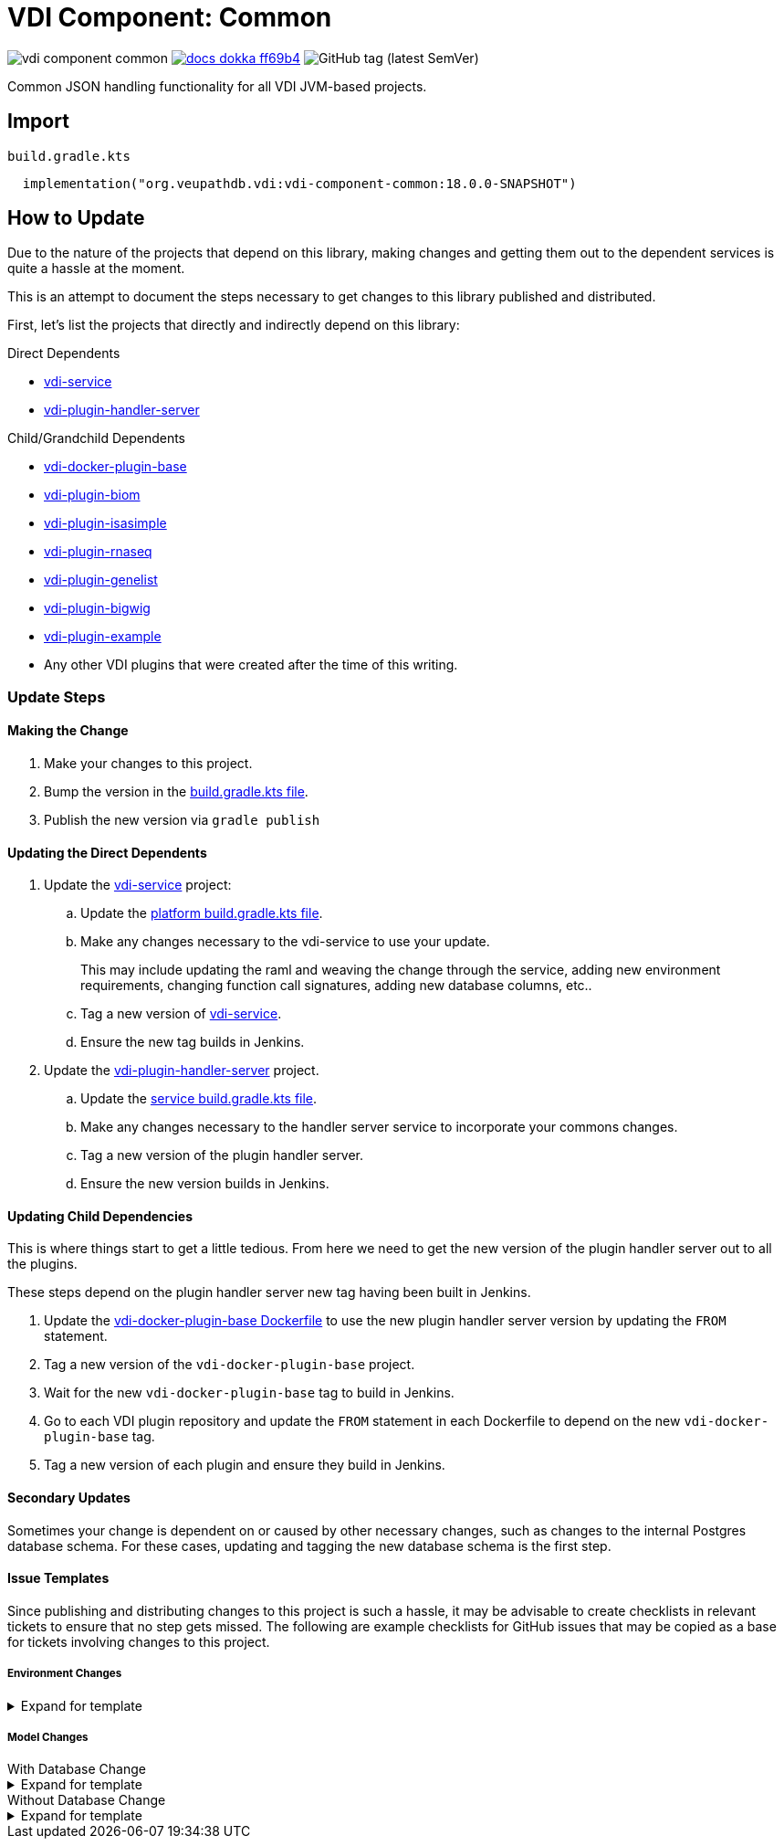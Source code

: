 = VDI Component: Common
:source-highlighter: highlightjs
:gh-group: VEuPathDB
:gh-name: vdi-component-common
:gh-url: https://github.com/{gh-group}
:lib-package: org.veupathdb.vdi.lib.common
:lib-group: org.veupathdb.vdi
:lib-name: vdi-component-common
:lib-version: 18.0.0-SNAPSHOT
:lib-feature: 18.0.0

image:https://img.shields.io/github/license/{gh-group}/{gh-name}[title="License"]
image:https://img.shields.io/badge/docs-dokka-ff69b4[link="https://{gh-group}.github.io/{gh-name}"]
image:https://img.shields.io/github/v/tag/{gh-group}/{gh-name}[GitHub tag (latest SemVer)]

Common JSON handling functionality for all VDI JVM-based projects.

== Import

.`build.gradle.kts`
[source, kotlin, subs="attributes"]
----
  implementation("{lib-group}:{lib-name}:{lib-version}")
----

== How to Update

Due to the nature of the projects that depend on this library, making changes
and getting them out to the dependent services is quite a hassle at the moment.

This is an attempt to document the steps necessary to get changes to this
library published and distributed.

First, let's list the projects that directly and indirectly depend on this
library:

.Direct Dependents
* {gh-url}/vdi-service[vdi-service]
* {gh-url}/vdi-plugin-handler-server[vdi-plugin-handler-server]

.Child/Grandchild Dependents
* {gh-url}/vdi-docker-plugin-base[vdi-docker-plugin-base]
* {gh-url}/vdi-plugin-biom[vdi-plugin-biom]
* {gh-url}/vdi-plugin-isasimple[vdi-plugin-isasimple]
* {gh-url}/vdi-plugin-rnaseq[vdi-plugin-rnaseq]
* {gh-url}/vdi-plugin-genelist[vdi-plugin-genelist]
* {gh-url}/vdi-plugin-bigwig[vdi-plugin-bigwig]
* {gh-url}/vdi-plugin-example[vdi-plugin-example]
* Any other VDI plugins that were created after the time of this writing.

=== Update Steps

==== Making the Change

. Make your changes to this project.
. Bump the version in the link:build.gradle.kts[build.gradle.kts file].
. Publish the new version via `gradle publish`

==== Updating the Direct Dependents

. Update the {gh-url}/vdi-service[vdi-service] project:
.. Update the {gh-url}/vdi-service/blob/main/platform/build.gradle.kts[platform build.gradle.kts file].
.. Make any changes necessary to the vdi-service to use your update.
+
This may include updating the raml and weaving the change through the service,
adding new environment requirements, changing function call signatures, adding
new database columns, etc..
.. Tag a new version of {gh-url}/vdi-service[vdi-service].
.. Ensure the new tag builds in Jenkins.
. Update the {gh-url}/vdi-plugin-handler-server[vdi-plugin-handler-server] project.
.. Update the {gh-url}/vdi-plugin-handler-server/blob/main/service/build.gradle.kts[service build.gradle.kts file].
.. Make any changes necessary to the handler server service to incorporate your
commons changes.
.. Tag a new version of the plugin handler server.
.. Ensure the new version builds in Jenkins.

==== Updating Child Dependencies

This is where things start to get a little tedious.  From here we need to get
the new version of the plugin handler server out to all the plugins.

These steps depend on the plugin handler server new tag having been built in
Jenkins.

. Update the {gh-url}/vdi-docker-plugin-base/blob/main/Dockerfile[vdi-docker-plugin-base Dockerfile]
to use the new plugin handler server version by updating the `FROM` statement.
. Tag a new version of the `vdi-docker-plugin-base` project.
. Wait for the new `vdi-docker-plugin-base` tag to build in Jenkins.
. Go to each VDI plugin repository and update the `FROM` statement in each
Dockerfile to depend on the new `vdi-docker-plugin-base` tag.
. Tag a new version of each plugin and ensure they build in Jenkins.

==== Secondary Updates

Sometimes your change is dependent on or caused by other necessary changes, such
as changes to the internal Postgres database schema.  For these cases, updating
and tagging the new database schema is the first step.

==== Issue Templates

Since publishing and distributing changes to this project is such a hassle, it
may be advisable to create checklists in relevant tickets to ensure that no step
gets missed.  The following are example checklists for GitHub issues that may
be copied as a base for tickets involving changes to this project.

===== Environment Changes

.Expand for template
[%collapsible]
====
[source, markdown]
----
* [ ] Add the new environment variable to the commons library
* [ ] PR the change to the commons library
* [ ] Tag the new version of the commons library
* [ ] Publish the new version of the commons library

* [ ] Update the plugin service to use the new version of the commons library
* [ ] PR the change to the plugin service
* [ ] Tag the updated plugin service
* [ ] Wait for jenkins to build the new plugin service tag

* [ ] Update the plugin base image to use the new plugin service tag
* [ ] Tag the plugin base image
* [ ] Wait for jenkins to build the new plugin base image

* [ ] Update the bigwig plugin to use the new plugin base image
* [ ] Update the genelist plugin to use the new plugin base image
* [ ] Update the rnaseq plugin to use the new plugin base image
* [ ] Update the isa plugin to use the new plugin base image
* [ ] Update the biom plugin to use the new plugin base image

* [ ] update the vdi service to use the new commons version
* [ ] Update the vdi service to require the new environment variable
* [ ] Add the new environment variable(s) to the .env files
* [ ] Add the new environment variable(s) to the docker-compose.yml file.
* [ ] Tag the new VDI service version
* [ ] Ensure the new tag builds in Jenkins

* [ ] Publish the new image versions to dev or QA via tagger
----
====

===== Model Changes

.With Database Change
--
.Expand for template
[%collapsible]
====
[source, markdown]
----
* [ ] Update the internal database schema
* [ ] Create a migration script to update the live schema
* [ ] Tag the new schema version
* [ ] Wait for the new database container to build in Jenkins
* [ ] Update the VDI service docker-compose.yml file to use the new database tag

* [ ] Add the new field to the relevant model interface(s) and class(es).
* [ ] PR the change to the commons library
* [ ] Tag the new version of the commons library
* [ ] Publish the new version of the commons library

* [ ] Update the plugin service to use the new version of the commons library
* [ ] PR the change to the plugin service
* [ ] Tag the updated plugin service
* [ ] Wait for jenkins to build the new plugin service tag

* [ ] Update the plugin base image to use the new plugin service tag
* [ ] Tag the plugin base image
* [ ] Wait for jenkins to build the new plugin base image

* [ ] Update the bigwig plugin to use the new plugin base image
* [ ] Update the genelist plugin to use the new plugin base image
* [ ] Update the rnaseq plugin to use the new plugin base image
* [ ] Update the isa plugin to use the new plugin base image
* [ ] Update the biom plugin to use the new plugin base image

* [ ] Update the VDI service to use the new commons version
* [ ] Update the VDI service queries to use the new database field(s) and write to the new model property or properties

* [ ] Publish the new image versions to dev or QA via tagger
----
====
--

.Without Database Change
--
.Expand for template
[%collapsible]
====
[source, markdown]
----
* [ ] Add the new field to the relevant model interface(s) and class(es).
* [ ] PR the change to the commons library
* [ ] Tag the new version of the commons library
* [ ] Publish the new version of the commons library

* [ ] Update the plugin service to use the new version of the commons library
* [ ] PR the change to the plugin service
* [ ] Tag the updated plugin service
* [ ] Wait for jenkins to build the new plugin service tag

* [ ] Update the plugin base image to use the new plugin service tag
* [ ] Tag the plugin base image
* [ ] Wait for jenkins to build the new plugin base image

* [ ] Update the bigwig plugin to use the new plugin base image
* [ ] Update the genelist plugin to use the new plugin base image
* [ ] Update the rnaseq plugin to use the new plugin base image
* [ ] Update the isa plugin to use the new plugin base image
* [ ] Update the biom plugin to use the new plugin base image

* [ ] Update the VDI service to use the new commons version
* [ ] Update the VDI service queries to use the new database field(s) and write to the new model property or properties

* [ ] Publish the new image versions to dev or QA via tagger
----
====
--
